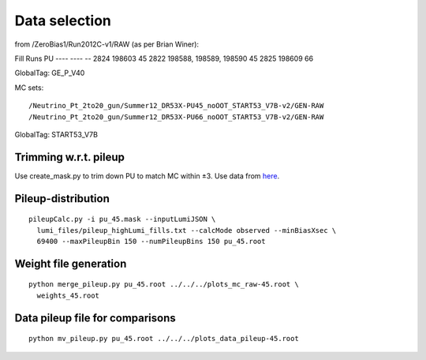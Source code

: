 Data selection
==============
from /ZeroBias1/Run2012C-v1/RAW (as per Brian Winer):

Fill 	 Runs                   	 PU
----     ----                            -- 
2824 	 198603                 	 45
2822 	 198588, 198589, 198590 	 45
2825 	 198609                 	 66

GlobalTag: GE_P_V40

MC sets: ::

  /Neutrino_Pt_2to20_gun/Summer12_DR53X-PU45_noOOT_START53_V7B-v2/GEN-RAW
  /Neutrino_Pt_2to20_gun/Summer12_DR53X-PU66_noOOT_START53_V7B-v2/GEN-RAW

GlobalTag: START53_V7B

Trimming w.r.t. pileup
----------------------
Use create_mask.py to trim down PU to match MC within ±3.  Use data
from here_.

.. _here: https://cms-service-dqm.web.cern.ch/cms-service-dqm/CAF/certification/Collisions12/8TeV/PileUp/

Pileup-distribution
-------------------
::

  pileupCalc.py -i pu_45.mask --inputLumiJSON \
    lumi_files/pileup_highLumi_fills.txt --calcMode observed --minBiasXsec \ 
    69400 --maxPileupBin 150 --numPileupBins 150 pu_45.root

Weight file generation
----------------------
::

  python merge_pileup.py pu_45.root ../../../plots_mc_raw-45.root \
    weights_45.root

Data pileup file for comparisons
--------------------------------
::

  python mv_pileup.py pu_45.root ../../../plots_data_pileup-45.root
